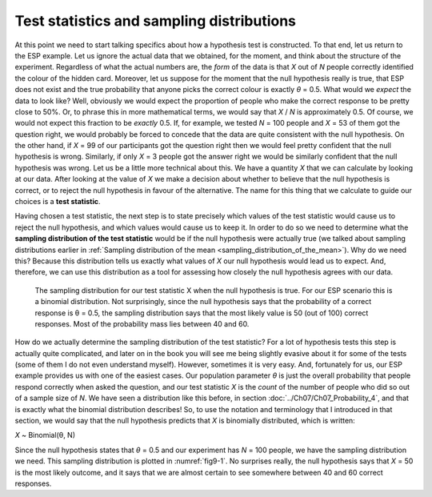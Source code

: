 .. sectionauthor:: `Danielle J. Navarro <https://djnavarro.net/>`_ and `David R. Foxcroft <https://www.davidfoxcroft.com/>`_

Test statistics and sampling distributions
------------------------------------------

At this point we need to start talking specifics about how a hypothesis
test is constructed. To that end, let us return to the ESP example. Let us
ignore the actual data that we obtained, for the moment, and think about
the structure of the experiment. Regardless of what the actual numbers
are, the *form* of the data is that *X* out of *N* people
correctly identified the colour of the hidden card. Moreover, let us
suppose for the moment that the null hypothesis really is true, that ESP
does not exist and the true probability that anyone picks the correct
colour is exactly *θ* = 0.5. What would we *expect* the data
to look like? Well, obviously we would expect the proportion of people who
make the correct response to be pretty close to 50\%. Or, to phrase this
in more mathematical terms, we would say that *X* / *N* is approximately
\0.5. Of course, we would not expect this fraction to be *exactly*
\0.5. If, for example, we tested *N* = 100 people and *X* = 53
of them got the question right, we would probably be forced to concede that
the data are quite consistent with the null hypothesis. On the other
hand, if *X* = 99 of our participants got the question right then
we would feel pretty confident that the null hypothesis is wrong. Similarly,
if only *X* = 3 people got the answer right we would be similarly
confident that the null hypothesis was wrong. Let us be a little more technical
about this. We have a quantity *X* that we can calculate by
looking at our data. After looking at the value of *X* we make a
decision about whether to believe that the null hypothesis is correct,
or to reject the null hypothesis in favour of the alternative. The name
for this thing that we calculate to guide our choices is a **test
statistic**.

Having chosen a test statistic, the next step is to state precisely which
values of the test statistic would cause us to reject the null hypothesis, and
which values would cause us to keep it. In order to do so we need to determine
what the **sampling distribution of the test statistic** would be if the null
hypothesis were actually true (we talked about sampling distributions earlier
in :ref:`Sampling distribution of the mean <sampling_distribution_of_the_mean>`).
Why do we need this? Because this distribution tells us exactly what values of
*X* our null hypothesis would lead us to expect. And, therefore, we can use this
distribution as a tool for assessing how closely the null hypothesis agrees
with our data.

.. ----------------------------------------------------------------------------

.. figure:: ../_images/fig9-1.*
   :alt: Sampling distribution when the null hypothesis is true
   :name: fig9-1

   The sampling distribution for our test statistic X when the null hypothesis
   is true. For our ESP scenario this is a binomial distribution. Not
   surprisingly, since the null hypothesis says that the probability of a
   correct response is θ = 0.5, the sampling distribution says that the most
   likely value is 50 (out of 100) correct responses. Most of the probability
   mass lies between 40 and 60.
   
.. ----------------------------------------------------------------------------

How do we actually determine the sampling distribution of the test statistic?
For a lot of hypothesis tests this step is actually quite complicated, and
later on in the book you will see me being slightly evasive about it for some of
the tests (some of them I do not even understand myself). However, sometimes
it is very easy. And, fortunately for us, our ESP example provides us with one
of the easiest cases. Our population parameter *θ* is just the overall
probability that people respond correctly when asked the question, and our test
statistic *X* is the *count* of the number of people who did so out of a sample
size of *N*. We have seen a distribution like this before, in section
:doc:`../Ch07/Ch07_Probability_4`, and that is exactly what the binomial
distribution describes! So, to use the notation and terminology that I
introduced in that section, we would say that the null hypothesis predicts that
*X* is binomially distributed, which is written:

*X* ~ Binomial(θ, N)

Since the null hypothesis states that *θ* = 0.5 and our experiment has *N* =
100 people, we have the sampling distribution we need. This sampling
distribution is plotted in :numref:`fig9-1`. No surprises really, the null
hypothesis says that *X* = 50 is the most likely outcome, and it says that we
are almost certain to see somewhere between 40 and 60 correct responses.
